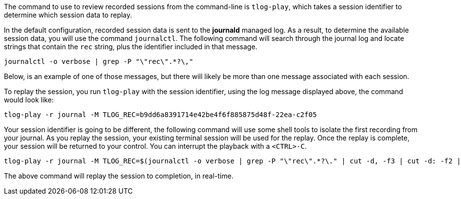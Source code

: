 The command to use to review recorded sessions from the command-line is
`+tlog-play+`, which takes a session identifier to determine which
session data to replay.

In the default configuration, recorded session data is sent to the
*journald* managed log. As a result, to determine the available session
data, you will use the command `+journalctl+`. The following command
will search through the journal log and locate strings that contain the
`+rec+` string, plus the identifier included in that message.

[source,bash]
----
journalctl -o verbose | grep -P "\"rec\".*?\,"
----

Below, is an example of one of those messages, but there will likely be
more than one message associated with each session.

To replay the session, you run `+tlog-play+` with the session
identifier, using the log message displayed above, the command would
look like:

`+tlog-play -r journal -M TLOG_REC=b9dd6a8391714e42be4f6f885875d48f-22ea-c2f05+`

Your session identifier is going to be different, the following command
will use some shell tools to isolate the first recording from your
journal. As you replay the session, your existing terminal session will
be used for the replay. Once the replay is complete, your session will
be returned to your control. You can interrupt the playback with a
`+<CTRL>-C+`.

[source,bash]
----
tlog-play -r journal -M TLOG_REC=$(journalctl -o verbose | grep -P "\"rec\".*?\." | cut -d, -f3 | cut -d: -f2 | head -n 1 | sed -e s/\"//g)
----

The above command will replay the session to completion, in real-time.
